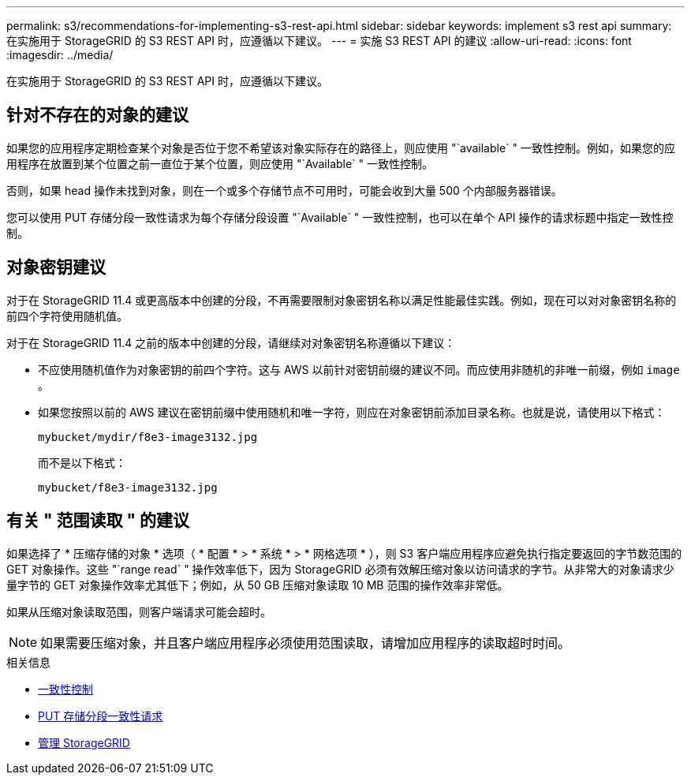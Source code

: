---
permalink: s3/recommendations-for-implementing-s3-rest-api.html 
sidebar: sidebar 
keywords: implement s3 rest api 
summary: 在实施用于 StorageGRID 的 S3 REST API 时，应遵循以下建议。 
---
= 实施 S3 REST API 的建议
:allow-uri-read: 
:icons: font
:imagesdir: ../media/


[role="lead"]
在实施用于 StorageGRID 的 S3 REST API 时，应遵循以下建议。



== 针对不存在的对象的建议

如果您的应用程序定期检查某个对象是否位于您不希望该对象实际存在的路径上，则应使用 "`available` " 一致性控制。例如，如果您的应用程序在放置到某个位置之前一直位于某个位置，则应使用 "`Available` " 一致性控制。

否则，如果 head 操作未找到对象，则在一个或多个存储节点不可用时，可能会收到大量 500 个内部服务器错误。

您可以使用 PUT 存储分段一致性请求为每个存储分段设置 "`Available` " 一致性控制，也可以在单个 API 操作的请求标题中指定一致性控制。



== 对象密钥建议

对于在 StorageGRID 11.4 或更高版本中创建的分段，不再需要限制对象密钥名称以满足性能最佳实践。例如，现在可以对对象密钥名称的前四个字符使用随机值。

对于在 StorageGRID 11.4 之前的版本中创建的分段，请继续对对象密钥名称遵循以下建议：

* 不应使用随机值作为对象密钥的前四个字符。这与 AWS 以前针对密钥前缀的建议不同。而应使用非随机的非唯一前缀，例如 `image` 。
* 如果您按照以前的 AWS 建议在密钥前缀中使用随机和唯一字符，则应在对象密钥前添加目录名称。也就是说，请使用以下格式：
+
[listing]
----
mybucket/mydir/f8e3-image3132.jpg
----
+
而不是以下格式：

+
[listing]
----
mybucket/f8e3-image3132.jpg
----




== 有关 " 范围读取 " 的建议

如果选择了 * 压缩存储的对象 * 选项（ * 配置 * > * 系统 * > * 网格选项 * ），则 S3 客户端应用程序应避免执行指定要返回的字节数范围的 GET 对象操作。这些 "`range read` " 操作效率低下，因为 StorageGRID 必须有效解压缩对象以访问请求的字节。从非常大的对象请求少量字节的 GET 对象操作效率尤其低下；例如，从 50 GB 压缩对象读取 10 MB 范围的操作效率非常低。

如果从压缩对象读取范围，则客户端请求可能会超时。


NOTE: 如果需要压缩对象，并且客户端应用程序必须使用范围读取，请增加应用程序的读取超时时间。

.相关信息
* xref:consistency-controls.adoc[一致性控制]
* xref:put-bucket-consistency-request.adoc[PUT 存储分段一致性请求]
* xref:../admin/index.adoc[管理 StorageGRID]

